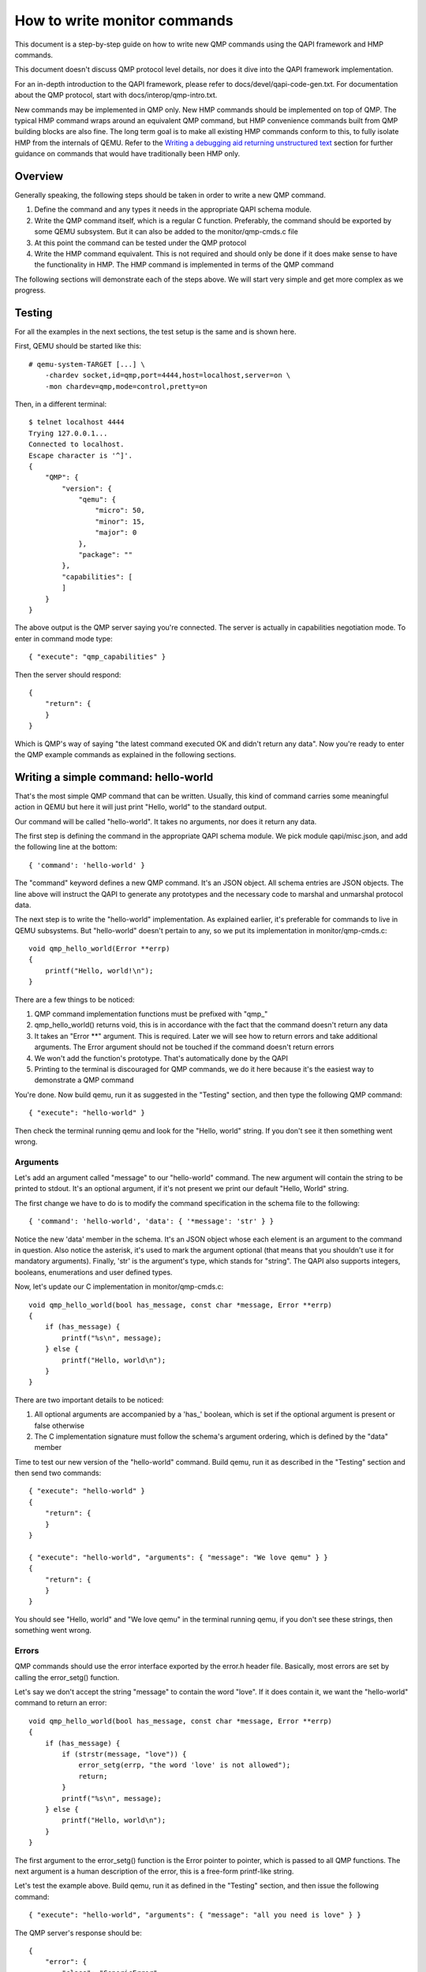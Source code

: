How to write monitor commands
=============================

This document is a step-by-step guide on how to write new QMP commands using
the QAPI framework and HMP commands.

This document doesn't discuss QMP protocol level details, nor does it dive
into the QAPI framework implementation.

For an in-depth introduction to the QAPI framework, please refer to
docs/devel/qapi-code-gen.txt. For documentation about the QMP protocol,
start with docs/interop/qmp-intro.txt.

New commands may be implemented in QMP only.  New HMP commands should be
implemented on top of QMP.  The typical HMP command wraps around an
equivalent QMP command, but HMP convenience commands built from QMP
building blocks are also fine.  The long term goal is to make all
existing HMP commands conform to this, to fully isolate HMP from the
internals of QEMU. Refer to the `Writing a debugging aid returning
unstructured text`_ section for further guidance on commands that
would have traditionally been HMP only.

Overview
--------

Generally speaking, the following steps should be taken in order to write a
new QMP command.

1. Define the command and any types it needs in the appropriate QAPI
   schema module.

2. Write the QMP command itself, which is a regular C function. Preferably,
   the command should be exported by some QEMU subsystem. But it can also be
   added to the monitor/qmp-cmds.c file

3. At this point the command can be tested under the QMP protocol

4. Write the HMP command equivalent. This is not required and should only be
   done if it does make sense to have the functionality in HMP. The HMP command
   is implemented in terms of the QMP command

The following sections will demonstrate each of the steps above. We will start
very simple and get more complex as we progress.


Testing
-------

For all the examples in the next sections, the test setup is the same and is
shown here.

First, QEMU should be started like this::

 # qemu-system-TARGET [...] \
     -chardev socket,id=qmp,port=4444,host=localhost,server=on \
     -mon chardev=qmp,mode=control,pretty=on

Then, in a different terminal::

 $ telnet localhost 4444
 Trying 127.0.0.1...
 Connected to localhost.
 Escape character is '^]'.
 {
     "QMP": {
         "version": {
             "qemu": {
                 "micro": 50,
                 "minor": 15,
                 "major": 0
             },
             "package": ""
         },
         "capabilities": [
         ]
     }
 }

The above output is the QMP server saying you're connected. The server is
actually in capabilities negotiation mode. To enter in command mode type::

 { "execute": "qmp_capabilities" }

Then the server should respond::

 {
     "return": {
     }
 }

Which is QMP's way of saying "the latest command executed OK and didn't return
any data". Now you're ready to enter the QMP example commands as explained in
the following sections.


Writing a simple command: hello-world
-------------------------------------

That's the most simple QMP command that can be written. Usually, this kind of
command carries some meaningful action in QEMU but here it will just print
"Hello, world" to the standard output.

Our command will be called "hello-world". It takes no arguments, nor does it
return any data.

The first step is defining the command in the appropriate QAPI schema
module.  We pick module qapi/misc.json, and add the following line at
the bottom::

 { 'command': 'hello-world' }

The "command" keyword defines a new QMP command. It's an JSON object. All
schema entries are JSON objects. The line above will instruct the QAPI to
generate any prototypes and the necessary code to marshal and unmarshal
protocol data.

The next step is to write the "hello-world" implementation. As explained
earlier, it's preferable for commands to live in QEMU subsystems. But
"hello-world" doesn't pertain to any, so we put its implementation in
monitor/qmp-cmds.c::

 void qmp_hello_world(Error **errp)
 {
     printf("Hello, world!\n");
 }

There are a few things to be noticed:

1. QMP command implementation functions must be prefixed with "qmp\_"
2. qmp_hello_world() returns void, this is in accordance with the fact that the
   command doesn't return any data
3. It takes an "Error \*\*" argument. This is required. Later we will see how to
   return errors and take additional arguments. The Error argument should not
   be touched if the command doesn't return errors
4. We won't add the function's prototype. That's automatically done by the QAPI
5. Printing to the terminal is discouraged for QMP commands, we do it here
   because it's the easiest way to demonstrate a QMP command

You're done. Now build qemu, run it as suggested in the "Testing" section,
and then type the following QMP command::

 { "execute": "hello-world" }

Then check the terminal running qemu and look for the "Hello, world" string. If
you don't see it then something went wrong.


Arguments
~~~~~~~~~

Let's add an argument called "message" to our "hello-world" command. The new
argument will contain the string to be printed to stdout. It's an optional
argument, if it's not present we print our default "Hello, World" string.

The first change we have to do is to modify the command specification in the
schema file to the following::

 { 'command': 'hello-world', 'data': { '*message': 'str' } }

Notice the new 'data' member in the schema. It's an JSON object whose each
element is an argument to the command in question. Also notice the asterisk,
it's used to mark the argument optional (that means that you shouldn't use it
for mandatory arguments). Finally, 'str' is the argument's type, which
stands for "string". The QAPI also supports integers, booleans, enumerations
and user defined types.

Now, let's update our C implementation in monitor/qmp-cmds.c::

 void qmp_hello_world(bool has_message, const char *message, Error **errp)
 {
     if (has_message) {
         printf("%s\n", message);
     } else {
         printf("Hello, world\n");
     }
 }

There are two important details to be noticed:

1. All optional arguments are accompanied by a 'has\_' boolean, which is set
   if the optional argument is present or false otherwise
2. The C implementation signature must follow the schema's argument ordering,
   which is defined by the "data" member

Time to test our new version of the "hello-world" command. Build qemu, run it as
described in the "Testing" section and then send two commands::

 { "execute": "hello-world" }
 {
     "return": {
     }
 }

 { "execute": "hello-world", "arguments": { "message": "We love qemu" } }
 {
     "return": {
     }
 }

You should see "Hello, world" and "We love qemu" in the terminal running qemu,
if you don't see these strings, then something went wrong.


Errors
~~~~~~

QMP commands should use the error interface exported by the error.h header
file. Basically, most errors are set by calling the error_setg() function.

Let's say we don't accept the string "message" to contain the word "love". If
it does contain it, we want the "hello-world" command to return an error::

 void qmp_hello_world(bool has_message, const char *message, Error **errp)
 {
     if (has_message) {
         if (strstr(message, "love")) {
             error_setg(errp, "the word 'love' is not allowed");
             return;
         }
         printf("%s\n", message);
     } else {
         printf("Hello, world\n");
     }
 }

The first argument to the error_setg() function is the Error pointer
to pointer, which is passed to all QMP functions. The next argument is a human
description of the error, this is a free-form printf-like string.

Let's test the example above. Build qemu, run it as defined in the "Testing"
section, and then issue the following command::

 { "execute": "hello-world", "arguments": { "message": "all you need is love" } }

The QMP server's response should be::

 {
     "error": {
         "class": "GenericError",
         "desc": "the word 'love' is not allowed"
     }
 }

Note that error_setg() produces a "GenericError" class.  In general,
all QMP errors should have that error class.  There are two exceptions
to this rule:

 1. To support a management application's need to recognize a specific
    error for special handling

 2. Backward compatibility

If the failure you want to report falls into one of the two cases above,
use error_set() with a second argument of an ErrorClass value.


Command Documentation
~~~~~~~~~~~~~~~~~~~~~

There's only one step missing to make "hello-world"'s implementation complete,
and that's its documentation in the schema file.

There are many examples of such documentation in the schema file already, but
here goes "hello-world"'s new entry for qapi/misc.json::

 ##
 # @hello-world:
 #
 # Print a client provided string to the standard output stream.
 #
 # @message: string to be printed
 #
 # Returns: Nothing on success.
 #
 # Notes: if @message is not provided, the "Hello, world" string will
 #        be printed instead
 #
 # Since: <next qemu stable release, eg. 1.0>
 ##
 { 'command': 'hello-world', 'data': { '*message': 'str' } }

Please, note that the "Returns" clause is optional if a command doesn't return
any data nor any errors.


Implementing the HMP command
~~~~~~~~~~~~~~~~~~~~~~~~~~~~

Now that the QMP command is in place, we can also make it available in the human
monitor (HMP).

With the introduction of the QAPI, HMP commands make QMP calls. Most of the
time HMP commands are simple wrappers. All HMP commands implementation exist in
the monitor/hmp-cmds.c file.

Here's the implementation of the "hello-world" HMP command::

 void hmp_hello_world(Monitor *mon, const QDict *qdict)
 {
     const char *message = qdict_get_try_str(qdict, "message");
     Error *err = NULL;

     qmp_hello_world(!!message, message, &err);
     if (hmp_handle_error(mon, err)) {
         return;
     }
 }

Also, you have to add the function's prototype to the hmp.h file.

There are three important points to be noticed:

1. The "mon" and "qdict" arguments are mandatory for all HMP functions. The
   former is the monitor object. The latter is how the monitor passes
   arguments entered by the user to the command implementation
2. hmp_hello_world() performs error checking. In this example we just call
   hmp_handle_error() which prints a message to the user, but we could do
   more, like taking different actions depending on the error
   qmp_hello_world() returns
3. The "err" variable must be initialized to NULL before performing the
   QMP call

There's one last step to actually make the command available to monitor users,
we should add it to the hmp-commands.hx file::

    {
        .name       = "hello-world",
        .args_type  = "message:s?",
        .params     = "hello-world [message]",
        .help       = "Print message to the standard output",
        .cmd        = hmp_hello_world,
    },

::

 STEXI
 @item hello_world @var{message}
 @findex hello_world
 Print message to the standard output
 ETEXI

To test this you have to open a user monitor and issue the "hello-world"
command. It might be instructive to check the command's documentation with
HMP's "help" command.

Please, check the "-monitor" command-line option to know how to open a user
monitor.


Writing more complex commands
-----------------------------

A QMP command is capable of returning any data the QAPI supports like integers,
strings, booleans, enumerations and user defined types.

In this section we will focus on user defined types. Please, check the QAPI
documentation for information about the other types.


Modelling data in QAPI
~~~~~~~~~~~~~~~~~~~~~~

For a QMP command that to be considered stable and supported long term,
there is a requirement returned data should be explicitly modelled
using fine-grained QAPI types. As a general guide, a caller of the QMP
command should never need to parse individual returned data fields. If
a field appears to need parsing, then it should be split into separate
fields corresponding to each distinct data item. This should be the
common case for any new QMP command that is intended to be used by
machines, as opposed to exclusively human operators.

Some QMP commands, however, are only intended as ad hoc debugging aids
for human operators. While they may return large amounts of formatted
data, it is not expected that machines will need to parse the result.
The overhead of defining a fine grained QAPI type for the data may not
be justified by the potential benefit. In such cases, it is permitted
to have a command return a simple string that contains formatted data,
however, it is mandatory for the command to use the 'x-' name prefix.
This indicates that the command is not guaranteed to be long term
stable / liable to change in future and is not following QAPI design
best practices. An example where this approach is taken is the QMP
command "x-query-registers". This returns a formatted dump of the
architecture specific CPU state. The way the data is formatted varies
across QEMU targets, is liable to change over time, and is only
intended to be consumed as an opaque string by machines. Refer to the
`Writing a debugging aid returning unstructured text`_ section for
an illustration.

User Defined Types
~~~~~~~~~~~~~~~~~~

FIXME This example needs to be redone after commit 6d32717

For this example we will write the query-alarm-clock command, which returns
information about QEMU's timer alarm. For more information about it, please
check the "-clock" command-line option.

We want to return two pieces of information. The first one is the alarm clock's
name. The second one is when the next alarm will fire. The former information is
returned as a string, the latter is an integer in nanoseconds (which is not
very useful in practice, as the timer has probably already fired when the
information reaches the client).

The best way to return that data is to create a new QAPI type, as shown below::

 ##
 # @QemuAlarmClock
 #
 # QEMU alarm clock information.
 #
 # @clock-name: The alarm clock method's name.
 #
 # @next-deadline: The time (in nanoseconds) the next alarm will fire.
 #
 # Since: 1.0
 ##
 { 'type': 'QemuAlarmClock',
   'data': { 'clock-name': 'str', '*next-deadline': 'int' } }

The "type" keyword defines a new QAPI type. Its "data" member contains the
type's members. In this example our members are the "clock-name" and the
"next-deadline" one, which is optional.

Now let's define the query-alarm-clock command::

 ##
 # @query-alarm-clock
 #
 # Return information about QEMU's alarm clock.
 #
 # Returns a @QemuAlarmClock instance describing the alarm clock method
 # being currently used by QEMU (this is usually set by the '-clock'
 # command-line option).
 #
 # Since: 1.0
 ##
 { 'command': 'query-alarm-clock', 'returns': 'QemuAlarmClock' }

Notice the "returns" keyword. As its name suggests, it's used to define the
data returned by a command.

It's time to implement the qmp_query_alarm_clock() function, you can put it
in the qemu-timer.c file::

 QemuAlarmClock *qmp_query_alarm_clock(Error **errp)
 {
     QemuAlarmClock *clock;
     int64_t deadline;

     clock = g_malloc0(sizeof(*clock));

     deadline = qemu_next_alarm_deadline();
     if (deadline > 0) {
         clock->has_next_deadline = true;
         clock->next_deadline = deadline;
     }
     clock->clock_name = g_strdup(alarm_timer->name);

     return clock;
 }

There are a number of things to be noticed:

1. The QemuAlarmClock type is automatically generated by the QAPI framework,
   its members correspond to the type's specification in the schema file
2. As specified in the schema file, the function returns a QemuAlarmClock
   instance and takes no arguments (besides the "errp" one, which is mandatory
   for all QMP functions)
3. The "clock" variable (which will point to our QAPI type instance) is
   allocated by the regular g_malloc0() function. Note that we chose to
   initialize the memory to zero. This is recommended for all QAPI types, as
   it helps avoiding bad surprises (specially with booleans)
4. Remember that "next_deadline" is optional? All optional members have a
   'has_TYPE_NAME' member that should be properly set by the implementation,
   as shown above
5. Even static strings, such as "alarm_timer->name", should be dynamically
   allocated by the implementation. This is so because the QAPI also generates
   a function to free its types and it cannot distinguish between dynamically
   or statically allocated strings
6. You have to include "qapi/qapi-commands-misc.h" in qemu-timer.c

Time to test the new command. Build qemu, run it as described in the "Testing"
section and try this::

 { "execute": "query-alarm-clock" }
 {
     "return": {
         "next-deadline": 2368219,
         "clock-name": "dynticks"
     }
 }


The HMP command
~~~~~~~~~~~~~~~

Here's the HMP counterpart of the query-alarm-clock command::

 void hmp_info_alarm_clock(Monitor *mon)
 {
     QemuAlarmClock *clock;
     Error *err = NULL;

     clock = qmp_query_alarm_clock(&err);
     if (hmp_handle_error(mon, err)) {
         return;
     }

     monitor_printf(mon, "Alarm clock method in use: '%s'\n", clock->clock_name);
     if (clock->has_next_deadline) {
         monitor_printf(mon, "Next alarm will fire in %" PRId64 " nanoseconds\n",
                        clock->next_deadline);
     }

    qapi_free_QemuAlarmClock(clock);
 }

It's important to notice that hmp_info_alarm_clock() calls
qapi_free_QemuAlarmClock() to free the data returned by qmp_query_alarm_clock().
For user defined types, the QAPI will generate a qapi_free_QAPI_TYPE_NAME()
function and that's what you have to use to free the types you define and
qapi_free_QAPI_TYPE_NAMEList() for list types (explained in the next section).
If the QMP call returns a string, then you should g_free() to free it.

Also note that hmp_info_alarm_clock() performs error handling. That's not
strictly required if you're sure the QMP function doesn't return errors, but
it's good practice to always check for errors.

Another important detail is that HMP's "info" commands don't go into the
hmp-commands.hx. Instead, they go into the info_cmds[] table, which is defined
in the monitor/misc.c file. The entry for the "info alarmclock" follows::

    {
        .name       = "alarmclock",
        .args_type  = "",
        .params     = "",
        .help       = "show information about the alarm clock",
        .cmd        = hmp_info_alarm_clock,
    },

To test this, run qemu and type "info alarmclock" in the user monitor.


Returning Lists
~~~~~~~~~~~~~~~

For this example, we're going to return all available methods for the timer
alarm, which is pretty much what the command-line option "-clock ?" does,
except that we're also going to inform which method is in use.

This first step is to define a new type::

 ##
 # @TimerAlarmMethod
 #
 # Timer alarm method information.
 #
 # @method-name: The method's name.
 #
 # @current: true if this alarm method is currently in use, false otherwise
 #
 # Since: 1.0
 ##
 { 'type': 'TimerAlarmMethod',
   'data': { 'method-name': 'str', 'current': 'bool' } }

The command will be called "query-alarm-methods", here is its schema
specification::

 ##
 # @query-alarm-methods
 #
 # Returns information about available alarm methods.
 #
 # Returns: a list of @TimerAlarmMethod for each method
 #
 # Since: 1.0
 ##
 { 'command': 'query-alarm-methods', 'returns': ['TimerAlarmMethod'] }

Notice the syntax for returning lists "'returns': ['TimerAlarmMethod']", this
should be read as "returns a list of TimerAlarmMethod instances".

The C implementation follows::

 TimerAlarmMethodList *qmp_query_alarm_methods(Error **errp)
 {
     TimerAlarmMethodList *method_list = NULL;
     const struct qemu_alarm_timer *p;
     bool current = true;

     for (p = alarm_timers; p->name; p++) {
         TimerAlarmMethod *value = g_malloc0(*value);
         value->method_name = g_strdup(p->name);
         value->current = current;
         QAPI_LIST_PREPEND(method_list, value);
         current = false;
     }

     return method_list;
 }

The most important difference from the previous examples is the
TimerAlarmMethodList type, which is automatically generated by the QAPI from
the TimerAlarmMethod type.

Each list node is represented by a TimerAlarmMethodList instance. We have to
allocate it, and that's done inside the for loop: the "info" pointer points to
an allocated node. We also have to allocate the node's contents, which is
stored in its "value" member. In our example, the "value" member is a pointer
to an TimerAlarmMethod instance.

Notice that the "current" variable is used as "true" only in the first
iteration of the loop. That's because the alarm timer method in use is the
first element of the alarm_timers array. Also notice that QAPI lists are handled
by hand and we return the head of the list.

Now Build qemu, run it as explained in the "Testing" section and try our new
command::

 { "execute": "query-alarm-methods" }
 {
     "return": [
         {
             "current": false,
             "method-name": "unix"
         },
         {
             "current": true,
             "method-name": "dynticks"
         }
     ]
 }

The HMP counterpart is a bit more complex than previous examples because it
has to traverse the list, it's shown below for reference::

 void hmp_info_alarm_methods(Monitor *mon)
 {
     TimerAlarmMethodList *method_list, *method;
     Error *err = NULL;

     method_list = qmp_query_alarm_methods(&err);
     if (hmp_handle_error(mon, err)) {
         return;
     }

     for (method = method_list; method; method = method->next) {
         monitor_printf(mon, "%c %s\n", method->value->current ? '*' : ' ',
                                        method->value->method_name);
     }

     qapi_free_TimerAlarmMethodList(method_list);
 }

Writing a debugging aid returning unstructured text
---------------------------------------------------

As discussed in section `Modelling data in QAPI`_, it is required that
commands expecting machine usage be using fine-grained QAPI data types.
The exception to this rule applies when the command is solely intended
as a debugging aid and allows for returning unstructured text. This is
commonly needed for query commands that report aspects of QEMU's
internal state that are useful to human operators.

In this example we will consider a simplified variant of the HMP
command ``info roms``. Following the earlier rules, this command will
need to live under the ``x-`` name prefix, so its QMP implementation
will be called ``x-query-roms``. It will have no parameters and will
return a single text string::

 { 'struct': 'HumanReadableText',
   'data': { 'human-readable-text': 'str' } }

 { 'command': 'x-query-roms',
   'returns': 'HumanReadableText' }

The ``HumanReadableText`` struct is intended to be used for all
commands, under the ``x-`` name prefix that are returning unstructured
text targeted at humans. It should never be used for commands outside
the ``x-`` name prefix, as those should be using structured QAPI types.

Implementing the QMP command
~~~~~~~~~~~~~~~~~~~~~~~~~~~~

The QMP implementation will typically involve creating a ``GString``
object and printing formatted data into it::

 HumanReadableText *qmp_x_query_roms(Error **errp)
 {
     g_autoptr(GString) buf = g_string_new("");
     Rom *rom;

     QTAILQ_FOREACH(rom, &roms, next) {
        g_string_append_printf("%s size=0x%06zx name=\"%s\"\n",
                               memory_region_name(rom->mr),
                               rom->romsize,
                               rom->name);
     }

     return human_readable_text_from_str(buf);
 }


Implementing the HMP command
~~~~~~~~~~~~~~~~~~~~~~~~~~~~

Now that the QMP command is in place, we can also make it available in
the human monitor (HMP) as shown in previous examples. The HMP
implementations will all look fairly similar, as all they need do is
invoke the QMP command and then print the resulting text or error
message. Here's the implementation of the "info roms" HMP command::

 void hmp_info_roms(Monitor *mon, const QDict *qdict)
 {
     Error err = NULL;
     g_autoptr(HumanReadableText) info = qmp_x_query_roms(&err);

     if (hmp_handle_error(mon, err)) {
         return;
     }
     monitor_printf(mon, "%s", info->human_readable_text);
 }

Also, you have to add the function's prototype to the hmp.h file.

There's one last step to actually make the command available to
monitor users, we should add it to the hmp-commands-info.hx file::

    {
        .name       = "roms",
        .args_type  = "",
        .params     = "",
        .help       = "show roms",
        .cmd        = hmp_info_roms,
    },

The case of writing a HMP info handler that calls a no-parameter QMP query
command is quite common. To simplify the implementation there is a general
purpose HMP info handler for this scenario. All that is required to expose
a no-parameter QMP query command via HMP is to declare it using the
'.cmd_info_hrt' field to point to the QMP handler, and leave the '.cmd'
field NULL::

    {
        .name         = "roms",
        .args_type    = "",
        .params       = "",
        .help         = "show roms",
        .cmd_info_hrt = qmp_x_query_roms,
    },
